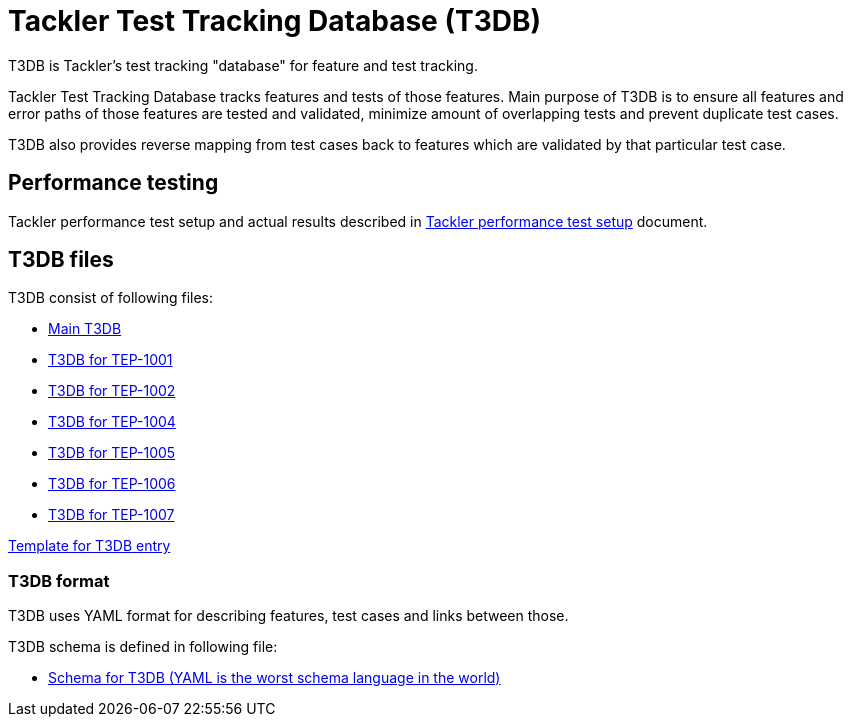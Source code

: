 = Tackler Test Tracking Database (T3DB)

T3DB is Tackler's test tracking "database" for feature and test tracking.

Tackler Test Tracking Database tracks features and tests of those features.
Main purpose of T3DB is to ensure all features and error paths of those features
are tested and validated, minimize amount of overlapping tests and
prevent duplicate test cases.

T3DB also provides reverse mapping from test cases back to features which are validated
by that particular test case.


== Performance testing

Tackler performance test setup and actual results described in link:../perf/readme.adoc[Tackler performance test setup] document.


== T3DB files

T3DB consist of following files:

* link:./tests.yml[Main T3DB]
* link:./tests-1001.yml[T3DB for TEP-1001]
* link:./tests-1002.yml[T3DB for TEP-1002]
* link:./tests-1004.yml[T3DB for TEP-1004]
* link:./tests-1005.yml[T3DB for TEP-1005]
* link:./tests-1006.yml[T3DB for TEP-1006]
* link:./tests-1006.yml[T3DB for TEP-1007]

link:./tests-tmpl.yml[Template for T3DB entry]


=== T3DB format

T3DB uses YAML format for describing features, test cases and links between those. 

T3DB schema is defined in following file:

* link:./tests-schema.yml[Schema for T3DB (YAML is the worst schema language in the world)]
